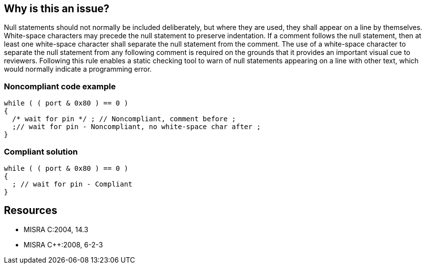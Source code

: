 == Why is this an issue?

Null statements should not normally be included deliberately, but where they are used, they shall appear on a line by themselves. White-space characters may precede the null statement to preserve indentation. If a comment follows the null statement, then at least one white-space character shall separate the null statement from the comment. The use of a white-space character to separate the null statement from any following comment is required on the grounds that it provides an important visual cue to reviewers. Following this rule enables a static checking tool to warn of null statements appearing on a line with other text, which would normally indicate a programming error.


=== Noncompliant code example

[source,cpp]
----
while ( ( port & 0x80 ) == 0 )
{
  /* wait for pin */ ; // Noncompliant, comment before ;
  ;// wait for pin - Noncompliant, no white-space char after ;
}
----

=== Compliant solution

[source,cpp]
----
while ( ( port & 0x80 ) == 0 )
{
  ; // wait for pin - Compliant
}
----

== Resources

* MISRA C:2004, 14.3
* MISRA {cpp}:2008, 6-2-3

ifdef::env-github,rspecator-view[]
'''
== Comments And Links
(visible only on this page)

=== is related to: S139

=== is related to: S1116

=== on 20 Oct 2014, 14:09:28 Samuel Mercier wrote:
Probably not a rule on its own; we should rather update implementation of RSPEC-139 and RSPEC-1116

=== on 20 Oct 2014, 14:50:16 Ann Campbell wrote:
This rule seems to have little faith in the ability of static checking tools. Perhaps that's why it was dropped in the 2012 version. IMO, we should consider this fully covered by RSPEC-1116.


cc [~freddy.mallet]

=== on 25 Nov 2014, 20:48:29 Freddy Mallet wrote:
Fine for me [~ann.campbell.2] to close this ticket with resolution "Won't Fix"

=== on 2 Dec 2014, 14:13:28 Ann Campbell wrote:
References moved to RSPEC-1116

endif::env-github,rspecator-view[]
